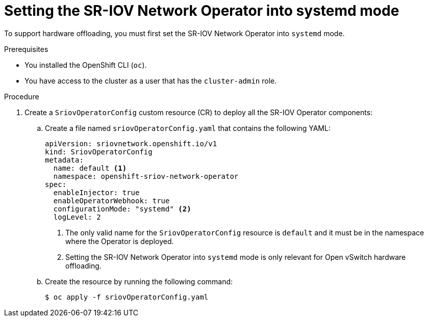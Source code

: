 // Module included in the following assemblies:
//
// * networking/hardware_networks/configuring-hardware-offloading.adoc

:_mod-docs-content-type: PROCEDURE
[id="nw-sriov-hwol-configuring-systemd-mode_{context}"]
= Setting the SR-IOV Network Operator into systemd mode

To support hardware offloading, you must first set the SR-IOV Network Operator into `systemd` mode.

.Prerequisites

* You installed the OpenShift CLI (`oc`).
* You have access to the cluster as a user that has the `cluster-admin` role.

.Procedure

. Create a `SriovOperatorConfig` custom resource (CR) to deploy all the SR-IOV Operator components:

.. Create a file named `sriovOperatorConfig.yaml` that contains the following YAML:
+
[source,yaml]
----
apiVersion: sriovnetwork.openshift.io/v1
kind: SriovOperatorConfig
metadata:
  name: default <1>
  namespace: openshift-sriov-network-operator
spec:
  enableInjector: true
  enableOperatorWebhook: true
  configurationMode: "systemd" <2>
  logLevel: 2
----
+
<1> The only valid name for the `SriovOperatorConfig` resource is `default` and it must be in the namespace where the Operator is deployed.
<2> Setting the SR-IOV Network Operator into `systemd` mode is only relevant for Open vSwitch hardware offloading.

.. Create the resource by running the following command:
+
[source,terminal]
----
$ oc apply -f sriovOperatorConfig.yaml
----

